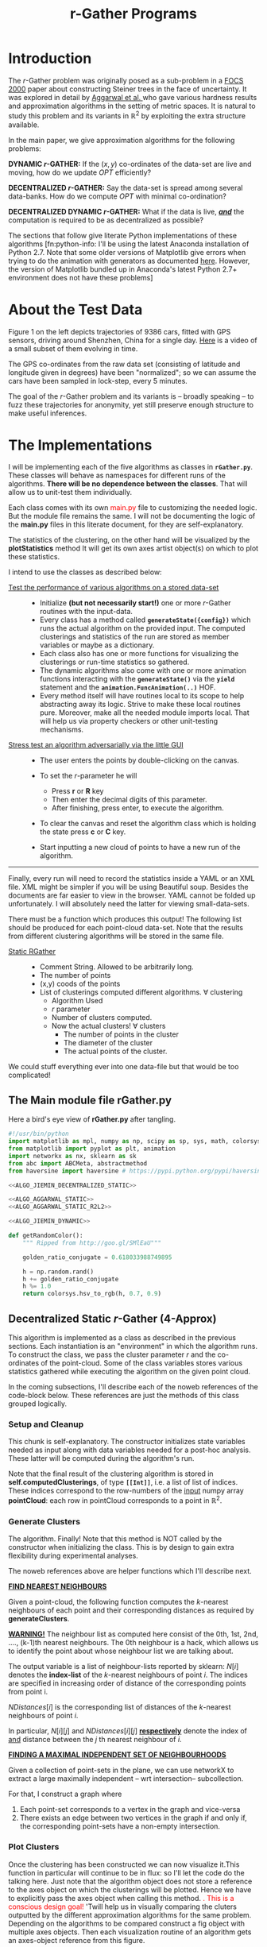 #+TITLE: r-Gather Programs
#+PROPERTY: tangle  no
#+PROPERTY: exports none 

#+HTML_HEAD: <style>pre.src {background-color: #0d0d0d; color: #e5e5e5;} </style>  
#+HTML_HEAD: <link rel="stylesheet" type="text/css" href="/home/gaurish/Dropbox/MyWiki/codes/Haskell/LiterateHaskell/org-style.css"/>   
#+INFOJS_OPT: path:/home/gaurish/Dropbox/MyWiki/codes/Haskell/LiterateHaskell/org-info.js view:info toc:nil   
* Introduction

The $r$-Gather problem was originally posed as a sub-problem in a [[http://people.csail.mit.edu/karger/Papers/maybecast.pdf][FOCS 2000]] paper about constructing Steiner trees in 
the face of uncertainty. It was explored in detail by [[http://static.googleusercontent.com/media/research.google.com/en//pubs/archive/41225.pdf][Aggarwal et al. ]]who gave various hardness results and 
approximation algorithms in the setting of metric spaces. It is natural to study this problem and its variants 
in $\mathbb{R}^2$ by exploiting the extra structure available. 

In the main paper, we give approximation algorithms for the following problems:

*DYNAMIC $r$-GATHER:* If the $(x,y)$ co-ordinates of the data-set are live and moving, how do we update $OPT$ efficiently? 
 
*DECENTRALIZED $r$-GATHER:* Say the data-set is spread among several data-banks. How do we compute $OPT$ 
with minimal co-ordination? 
  
*DECENTRALIZED DYNAMIC $r$-GATHER:*  What if the data is live, _/*and*/_ the computation 
is required to be as decentralized as possible?  

The sections that follow give literate Python implementations of these algorithms [fn:python-info: I'll be using the latest Anaconda installation of Python 2.7. Note that some older versions of Matplotlib give errors 
when trying to do the animation with generators as documented [[https://github.com/matplotlib/matplotlib/pull/2634][here]]. However, the version of Matplotlib bundled up in Anaconda's latest Python 2.7+ environment does not have these problems] 

* About the Test Data
#+attr_html: :width 550px
#+attr_html: :align left 
[[file:./shenzhen_trajectory_data.png][file:./InputOutput/shenzhen_trajectory_data.png]]
Figure 1 on the left depicts trajectories of 9386 cars, fitted with GPS sensors, driving 
around Shenzhen, China for a single day. [[file:shenzen_normalized_data_animation_for_small_subset_of_cars.mp4][Here]] is a video of a small subset of them evolving in time.  

The GPS co-ordinates from the raw data set (consisting of latitude and longitude given in degrees) 
have been "normalized"; so we can assume the cars have been sampled in lock-step, every 5 minutes.
 
The goal of the $r$-Gather problem and its variants is -- broadly speaking -- to fuzz these trajectories for anonymity, 
yet still preserve enough structure to make useful inferences. 




* The Implementations 
I will be implementing each of the five algorithms as classes in *~rGather.py~*. These classes will behave as 
namespaces for different runs of the algorithms. *There will be no dependence between the classes*. That will 
allow us to unit-test them individually.  

Each class comes with its own @@html:<font color = "red">@@ main.py @@html:</font>@@  
file to customizing the needed logic. But the module file remains the same. I will not be documenting the 
logic of the *main.py* files in this literate document, for they are self-explanatory. 

The statistics of the clustering, on the other hand will be visualized by the *plotStatistics* method 
It will get its own axes artist object(s) on which to plot these statistics. 

I intend to use the classes as described below:

- _Test the performance of various algorithms on a stored data-set_ :: 
  - Initialize *(but not necessarily start!)* one or more $r$-Gather routines with the input-data.
  - Every class has a method called *~generateState({config})~* which runs the actual
    algorithm on the provided input. The computed clusterings and statistics of the 
    run are stored as member variables or maybe as a dictionary. 
  - Each class also has one or more functions for visualizing the clusterings or 
    run-time statistics so gathered. 
  - The dynamic algorithms also come with one or more animation functions  
    interacting with the *~generateState()~* via the *~yield~* statement and the 
    *~animation.FuncAnimation(..)~* HOF.  
  - Every method itself will have routines local to its scope to help abstracting away its logic. 
    Strive to make these local routines pure. Moreover, make all the needed module imports local.  
    That will help us via property checkers or other unit-testing mechanisms. 


- _Stress test an algorithm adversarially via the little GUI_ ::
   - The user enters the points by double-clicking on the canvas. 
     
   - To set the $r$-parameter he will 
     - Press *r* or *R* key
     - Then enter the decimal digits of this parameter. 
     - After finishing, press enter, to execute the algorithm.
  
   - To clear the canvas and reset the algorithm class which is 
     holding the state press *c* or *C* key. 

   - Start inputting a new cloud of points to have a new run of the 
     algorithm. 

-----

Finally, every run will need to record the statistics inside a YAML or an XML file. 
XML might be simpler if you will be using Beautiful soup. Besides the documents 
are far easier to view in the browser. YAML cannot be folded up unfortunately.
I will absolutely need the latter for viewing small-data-sets. 

There must be a function which produces this output! The following list should 
be produced for each point-cloud data-set. Note that the results from different 
clustering algorithms will be stored in the same file.   

- _Static RGather_ ::
  - Comment String. Allowed to be arbitrarily long. 
  - The number of points 
  - (x,y) coods of the points
  - List of clusterings computed different algorithms. 
    $\forall$ clustering
       - Algorithm Used
       - $r$ parameter
       - Number of clusters computed. 
       - Now the actual clusters! 
         $\forall$ clusters
         - The number of points in the cluster
         - The diameter of the cluster
         - The actual points of the cluster. 

We could stuff everything ever into one 
data-file but that would be too complicated! 

  


** The Main module file rGather.py

Here a bird's eye view of *rGather.py* after tangling.  

#+HEADER:  :tangle code/rGather.py :exports yes
#+BEGIN_SRC python 
  #!/usr/bin/python
  import matplotlib as mpl, numpy as np, scipy as sp, sys, math, colorsys 
  from matplotlib import pyplot as plt, animation 
  import networkx as nx, sklearn as sk
  from abc import ABCMeta, abstractmethod
  from haversine import haversine # https://pypi.python.org/pypi/haversine

  <<ALGO_JIEMIN_DECENTRALIZED_STATIC>>

  <<ALGO_AGGARWAL_STATIC>>
  <<ALGO_AGGARWAL_STATIC_R2L2>> 

  <<ALGO_JIEMIN_DYNAMIC>>

  def getRandomColor():
      """ Ripped from http://goo.gl/SMlEaU"""

      golden_ratio_conjugate = 0.618033988749895

      h = np.random.rand() 
      h += golden_ratio_conjugate
      h %= 1.0
      return colorsys.hsv_to_rgb(h, 0.7, 0.9)
#+END_SRC

** Decentralized Static $r$-Gather (4-Approx)

#+BEGIN_COMMENT 
Try doing this for the dynamic setting with only a few cars and refreshing the algorithm at each 
step. It will be useful in post-verification I presume. 

The actual data has a lot of out-liers. You might want to remove them or reimplement the r epsilon-
cellular clustering 

- Steps

 Part 1. 
- [ ] Let N = { r-nearest neighbour hood of p  | p is a point in the data.   }
- [ ] Construct the map  maxNbdDist : N_i --> R

Part 2. 
- [ ] Find maximal independent set of S r-Neighbourhoods: This is the graph constructed on N with respect to intersection. This S is almost the clustering/ 
- [ ] Find points missed Pmissed = by S. For that Do P \ Union of all elements of S. So we will get a set
- [ ] For each point Q in Pmissed check if it is in a set in S. So total operations will be size of P's neighbourhood multiplied by the number of sets in 
      S. So we will have to be able to check if a member belongs to a set quickly. 

  HOFs used
  maps, 
  mins,
  list comprehensions

   Make sets proper sets and not multisets!!!!

  Operations used
      Is element of the set 
      Union
      Complement. of a set   
      Intersection of the set for graph building. We will have to test the sets for intersections pairwise. This could be inefficient, for a large number of points? 
           abstract this step into a function!!! since it will have a lot of inefficiencies looks like?       
           The problem here is that we just have the vertices i,e, we have a set V and a predicate to test if two members of V intersect.  ie have an ede between them. 
           So we don't have the edges before hand....Althought we can do it during the sequential algorithm itself. Currently I will stick to the inefficent routine.   
           The routine will accept just a set os sets N here and then pass them along to network X. Again remember, constriciton of MIS is not the problem here: 
           it is the construction of the graph before you pass it on to the MIS routine. The neighbourhood of the point must be constructed. 
           The post-optimization can be done very easily on this though.But something to keep in mind. 
           The maximal independent set should be as maximum as possible. Remember the star graph? hitting the central point is a bad idea.
           You might want to construct a greedy algorithm. And this thing maybe unavoidable. We are not interested in a race-off though as far
           as implementation is concerned.  You might want to run the maximal independent set generator a few times if it is 
           running in a probabilistic fashion to squeeze the maximum out of it. 




       The parameter r should also obviously be passed tp the algorithm's class constructor. 
        
I will call the algorithm as if I were constructing a class. While constructing the algorithm is run 
and the clustering computed and stored in the variable state. How does that help? It allows, us to 
make several runs of the same algorithm and save the inputs, outputs. Plotting can be done easily, 
we don't need to store the plots separately.
so we can do sth like this 

# Always call like this, makes your intention far more explicit than I had imagined!!
run1 = algojiemindecentralizedStatic( r=1,  points = [ (0,0), (1,0), (2,5)  ] )   
run2 = algojiemindecentralizedStatic( r=2 , points = [ (9,7), (4,3), (2,1)  ] )
.
.
.
.
So we can have multiple runs for multiple point clouds and multiple radii. 
Since we will be doing comparitive analysis here. 


Pass the ax[i][j] for grid plotting!! No need for fig, since it can be added later I guess. 
After having made several runs (two columns one for Jiemin/ one for aggarwal) we can them 
visualize them in parallel, infact, even if we want to do the dynamic thing. just fo kix. 

Thus imagine computing it like this 

1. run1.animateState(ax=ax\[4]\[2])
2. run2.animateState(ax=ax\[0]\[0])
3. run3........you get the picture....

This will be very useful for a comparitive analysis yo! Comparing between 
aggarwal and jiemin's for different runs. you might want to have key-press 
events with 'n' or 'p' which cycles through multiple states. http://matplotlib.org/api/pyplot_api.html#matplotlib.pyplot.cla
USe the cla function to do the plotting and a key-press to cycle through multiple 
kinds of states.  You can clear axes at a time or all axes on a figure at a time.  

We should pass in the list of points as a frozenset because we will not be changing it. 

 
TODO list
- [ ] Sets
- [ ] Intersecting sets
- [ ] Union Sets
- [ ] Set difference sets
- [ ]  ITerating over a set
- [ ] List Comprehension Python
- [ ] Network X --->
  - [ ] Representing a graph
  - [ ] Finding maximal independent sets of vertices in the graph. 

Yayayayay! Sets and frozen sets are builtin types! You hav many nice operations listed here: 
https://docs.python.org/2/library/stdtypes.html#set-types-set-frozenset

Dictionaries: a brief review
They dont have a left-right ordering! Most most important!!!
Curly braces are used. If a key does not exist you get a KeyError
There is no set-order okay?

They are mutable and accessible by keys. 


NetworkX is easy
You will be working with 
1. Graph construction
2. Algorithms max independent set from networkx.algorithms module
   It returns a random set which is maximal. So good chance of being near optimal.  
   The full set of algorithms are given here: https://networkx.github.io/documentation/networkx-1.9.1/reference/algorithms.html
3. The nodes of Networkx can be arbitrari;y complex, hashable objects....in this case, it will be sets. 
   Make nodes out of these sets. 


We split the run-time into the following steps. 
1. Generate the relevant containers containing the data
2. Run the algorithm on the data. The class becomes a namespace 
   for functions which interact with each other. Would you call member 
   variables as global variables for a namespace?
   
   Any way for this specific, case we will have data, state generators and functions. 
   The statistics of a specific algorithm can be stored in a dictionary like variable
   That is not too important right now. 

   For knearest neighbours we have scikit learn which is a
   machine learning toolkit available outof the box with 
   python. 


   You will have to make point coordinates for such static input 
   and dynamic input. 

   It will be part of the preprocessing after reading in the input. 
   You have many input points to choose from. Choose any time-slice.(ie row) 
   or any number of columns ie cars. 

   So the main function becomes really messy to say the least where we will be 
   massaging the data in various ways to behave properly. Are you sure then, 
   that you want to write main.py there? Why not write it separately and 
    rGather as a module? Looks far more sensible no? 

   Okay let's do that. But for that I will have to know how to deal with modules.  
    
   So have a text file open where you will keep punching in various kinds of main.py 
   and then this file, where you will hack on an algorithm one chunk at a time. 

   Makes sense don't ya think? So you send in a main.py and a rGather.py  module.


   Anyway, you might want to test your algorithm on a random cloud of points first. 

   Brief recap: so far, I have not had to step outside the Anaconda environment
   and so it should be runable on all the systems I send to.  

   Question: Where must plt.show go? We need to give options to either save to disk 
   or actually do the display hmm....?? Maybe stuff a plt.show at the end.

Give input parameters to the algorithm.
We can construct several, algorithm runs
for comparitive analysis. Maybe later you
could call the main algo within the constructor
iself. A and B are totally different!
In any case, you can add the method call separately!

This is an interesting phenomenon here!!!
What is it? You can give the actual input parameter
to the constructor and the configuration parameters of
an algorithm's run to the arguments of gencluster.
maybe the other-way round depending on which one you
feel comfortable with. That's interesting huh?
Configurations can be passed as a dictionary!!!!
This is a good design principle in general. i.e.
for things like Ant-colony algorithms we pass parameters 
in that. Any logging that you need to perform during the run , 
can be added to the object itself in the form of another 
dictionary. You might want to explicitly label the 
configuratiuon dictioanry as config in the call to 
the actual algorithm.

Make the configuration dictionary via the kwargs 
argument. Ahah it will be very useful here! 
But again not too important this is preoptimization
But it is good you noticed this!  

Next remember, plt.show() will never be called by 
the guy writing the visualization function. 
plt.show() is a blocking call. it wont go ahead 
til you close the window. You want the user to 
decide explicitly when to plot. 

In any case, have a look at this: http://stackoverflow.com/a/458295/505306
This is also useful! Does not seem to work on my platform
 
Anyhoo, rmember plt.show() runs an infinite loop as mentioned here
 http://stackoverflow.com/a/2311326/505306
 If you want to render the progress of an algorithm, you might want to consider 
writing your own XML / YAML file which contains tags. Then make Python run in a 
concurrent thread, by making it read the output files. 

You see those subfunctions here? Throw them into nowbe format and work 
on them separately documenting why you might have take the decitions that 
you did. Thus you can now take the bloody thing apart. They can contain
other kinds of images too.  
      """ Plot the r-Gather clustering 
          computed by genrateClusters
      Things to do: 
      1. Plot cluster centers. 
      2. For each cluster compute the convex 
      hull and plot that too should be 
      in transluscent and filled completely. 
      3, Plot the time taken for the computation. swh. 
      4. Indicate teh intput and the output states. 
      """

Start thinking about doing lasso selection for static r-Gather. 
During the input point phase. r=2 and r=3 case. what to do? 


#+END_COMMENT

This algorithm is implemented as a class as described in the previous sections. Each instantiation 
is an "environment" in which the algorithm runs. To construct the class, we pass 
the cluster parameter $r$ and the co-ordinates of the point-cloud. Some of the class variables stores 
various statistics gathered while executing the algorithm on the given point cloud.

In the coming subsections, I'll describe each of the noweb references of the code-block below. 
These references are just the methods of this class grouped logically.  



#+BEGIN_SRC python :noweb-ref ALGO_JIEMIN_DECENTRALIZED_STATIC :exports yes
  class AlgoJieminDecentralizedStatic:
      <<SETUP_AND_CLEANUP>>
      <<GENERATE_CLUSTERS>> 
      <<PLOT_CLUSTERS>>  
      <<PLOT_STATISTICS>>
#+END_SRC

*** Setup and Cleanup 

This chunk is  self-explanatory. The constructor initializes state variables needed as input
along with data variables needed for a post-hoc analysis. These latter will be computed during the 
algorithm's run.  

Note that the final result of the clustering algorithm is stored in *self.computedClusterings*,  
of type *~[[Int]]~*, i.e. a list of list of indices. These indices correspond to the row-numbers 
of the _input_ numpy array *pointCloud*: each row in pointCloud corresponds to a point in $\mathbb{R}^2$. 

#+BEGIN_SRC python :noweb-ref SETUP_AND_CLEANUP :exports yes

  def __init__(self, r, pointCloud):
    """  r          : Cluster parameter
         pointCloud : An n x 2 numpy array where n is the number 
                      of points in the cloud and each row contains 
                      the (x,y) coordinates of a point."""
    
    self.r                    = r     
    self.pointCloud           = pointCloud  
    self.computedClusterings  = []  
    self.algoName             = 'Decentralized Static r-Gather'



  def clearAllStates(self):
    self.r                   = None
    self.pointCloud          = [] 
    self.computedClusterings = []


  def clearComputedClusteringsAndR(self):
    self.r                   = None
    self.computedClusterings = []




#+END_SRC

*** Generate Clusters

The algorithm. Finally! Note that this method is NOT called by the constructor when initializing 
the class. This is by design to gain extra flexibility during experimental analyses. 


#+BEGIN_SRC python :noweb-ref GENERATE_CLUSTERS :exports yes 

  def generateClusters(self, config={'mis_algorithm': 'networkx_random_choose_20_iter_best'}):
    """ config : Configuration parameters which might be needed 
                 for the run. 
    Options recognized are (ALL LOWER-CASE)
    1. mis_algorithm:
         A. 'networkx_random_choose_20_iter_best', default 
         B. 'riksuggestion'
    """


    import itertools
    import numpy as np
    import pprint as pp
    import copy
    <<FIND_NEAREST_NEIGHBOURS>>
    <<FIND_MAXIMAL_INDEPENDENT_SET_NEIGHBOURHOODS>>
    <<EXTRACT_UNIQUE_ELMENTS_FROM_LIST>>
    <<DISTANCE_FUNCTION>>


    NrDistances, Nr = findNearestNeighbours( self.pointCloud, 
                                             self.r )
    S               = findMaximalIndependentOfNeighbourhoods( Nr.tolist( ), 
                                                              config[ 'mis_algorithm' ] )

    indicesOfPointsCoveredByS = set(list(itertools.chain.from_iterable(S)))
    indicesOfPointsMissedByS  = set(range(len(self.pointCloud))).difference(indicesOfPointsCoveredByS)

    assert(indicesOfPointsCoveredByS.union(indicesOfPointsMissedByS ) == set(range(len(self.pointCloud))) )

    # For each point missed by S, find which elements of its r-neighbourhood lies inside a member of S. 
    pNrS = {} # A dictionary which maintains this information.  
    for index in indicesOfPointsMissedByS:

       pNrS[index] = [] 

       #Coordinates of the point whose index is 'index'
       ptIndex     = np.array( self.pointCloud[index] )
     
       neighborIndices = Nr[index][1:] 

       for nbIndex in neighborIndices:
         for s in S:
           if nbIndex in s:
    
             ptnbIndex = np.array(self.pointCloud[nbIndex])

             dist = np.linalg.norm( ptIndex - ptnbIndex  ) # Euclidean distance between the points
             pNrS[index].append(  (s, dist)    )
             break # since members of S are disjoint there is no reason to continue to iterate over members of S to check containment of nbindex
                   # Move onto the next member of neighbourIndices. 

    # print "\nNr   = "     , Nr
    # print "\nS    = "     , S
    # print "\npointsMissed", indicesOfPointsMissedByS
    # print "\npNrS = "     ; pp.pprint(pNrS, width=20 )


    # Now for each point select the member of S that is closest using this dictionary. 
    # Edit this dictionary in place, by keeping only the closest neighbourhood. 
    pNrS_trimmed = {}
    for (key, value) in pNrS.iteritems():
        distmin = float("inf") # Positive infinity

        for (s, dist) in value:
          if dist<distmin:
              smin    = s
              distmin = dist
               

        #pNrS_trimmed[key] = (smin,distmin) # For debugging purposes. 
        pNrS_trimmed[key] = smin

    #print "\npNrS_trimmed = "; pp.pprint(pNrS_trimmed, width=1) 



    # With pNrS_trimmed we obtain the final clustering. Yay!
    # by "inverting" this key-value mapping
    augmentedSets = [s for s in S if s not in pNrS_trimmed.values()] # The sets just included are not augmented at all. 
    
    pNrS_codomain = extractUniqueElementsFromList(pNrS_trimmed.values())
   
    for s in pNrS_codomain:
      smodified = copy.copy(s) # This copying step is SUPER-CRUCIAL!!! if you just use =, you will just be binding object pointed to by s to smod. Modifying smod, will then modify s, which will trip up your future iterations! I initially implemented it like this and got tripped up 
      for key, value in pNrS_trimmed.iteritems():
        if s == value:
          smodified.append(key) # augmentation step

      augmentedSets.append(smodified)


    self.computedClusterings = augmentedSets
    
    #print "\nself.computedClusterings = "; pp.pprint(self.computedClusterings,width=1)
    print   "Numpoints = "                   , len( self.pointCloud )       ,  \
            " r = "                          , self.r                       ,  \
            " Number of Clusters Computed = ", len( self.computedClusterings ), \
            " Algorithm used: "              , self.algoName
    sys.stdout.flush()
#+END_SRC



The noweb references above are helper functions which I'll describe next. 

*_FIND NEAREST NEIGHBOURS_*

Given a point-cloud, the following function computes the $k$-nearest neighbours of each 
point and their corresponding distances as required by *generateClusters*. 


 *_WARNING!_* The neighbour list as computed here consist of the 0th, 1st, 2nd, ...., 
(k-1)th nearest neighbours. The 0th neighbour is a hack, which allows us to identify 
the point about whose neighbour list we are talking about. 
      
#+BEGIN_SRC python :noweb-ref FIND_NEAREST_NEIGHBOURS :exports yes

  def findNearestNeighbours(pointCloud, k):
    """  pointCloud : 2-d numpy array. Each row is a point
         k          : The length of the neighbour list to compute. 
    """
    from sklearn.neighbors import NearestNeighbors
    import sklearn
    import numpy as np
    import sys



    X    = np.array(pointCloud)
    nbrs = NearestNeighbors(n_neighbors=k, algorithm='ball_tree').fit( X )
    distances, indices = nbrs.kneighbors(X)

    return distances, indices
#+END_SRC 

The output variable is a list of neighbour-lists reported by sklearn: $N[i]$ denotes the *index-list* of the 
$k$-nearest neighbours of point $i$. The indices are specified in increasing order of distance of the corresponding 
points from point i. 

$NDistances[i]$ is the corresponding list of distances of the $k$-nearest neighbours of point $i$. 

In particular, $N[i][j]$ and $NDistances[i][j]$ _*respectively*_ denote the index of _and_ distance between the $j$ th nearest 
neighbour of $i$. 


_*FINDING A MAXIMAL INDEPENDENT SET OF NEIGHBOURHOODS*_

 
Given a collection of point-sets in the plane, we can use networkX to extract a large maximally independent -- wrt intersection--
subcollection. 

For that, I construct a graph where 
1. Each point-set corresponds to a vertex in the graph and vice-versa
2. There exists an edge between two vertices in the graph if and only if, 
   the corresponding point-sets have a non-empty intersection.  

#+BEGIN_SRC python :noweb-ref FIND_MAXIMAL_INDEPENDENT_SET_NEIGHBOURHOODS  :exports yes

  def findMaximalIndependentOfNeighbourhoods(  nbds , mis_algorithm  ):
    import networkx as nx
    G = nx.Graph()
    G.add_nodes_from(range(len(nbds)))

    # If two neighbourhoods intersect, draw 
    # a corresponding edge in the graph. 
    for i in range(len(nbds)):
      for j in range(i+1,len(nbds)):
        intersection_of_nbds_ij = [  val  for val in nbds[i] if val in nbds[j]    ] 
        if len(intersection_of_nbds_ij) >= 1:
          G.add_edge(i,j)

    # Having constructed the neighbourhood, we proceed to find a good MIS
    # The quality of the solution is affected by the size of the MIS
    # The larger the maximal independent set, the better it is
    if mis_algorithm == 'networkx_random_choose_20_iter_best': 
      candidateSindices = [ nx.maximal_independent_set(G) for i in range(20)  ]

      #for candidate in candidateSindices: # for debugging
      #  print candidate

      sIndices = [] # Start value for finding the maximum
      for candidate in candidateSindices: # Pick the largest independent set over 10 iterations
        if len(candidate) > len(sIndices): # Yay! Found a larger independent set!
          print "Larger set!"
          sIndices = candidate


    elif mis_algorithm == 'riksuggestion':
      
      # Give cluster centers a special attribute marking it as a center. 
      distanceFromRthNearestNeighbourDict = {}
   
      for nbd, i in zip( nbds, range( len(nbds) )): # Note that each neighbourhood's 0th element is the center, and that the nbd indices are sorted by distance from this zeroth element. So -1 makes sense
          nbdCenterCoords                      = self.pointCloud[ nbd[0] ] 
          nbdFarthestNeighbourCoords           = self.pointCloud[ nbd[-1] ]
          distanceFromRthNearestNeighbourDict[i] = np.linalg.norm( [ nbdCenterCoords[0] - nbdFarthestNeighbourCoords[0] ,
                                                                     nbdCenterCoords[1] - nbdFarthestNeighbourCoords[1] ]  )# Abstract this away with the distance function later. 

      nx.set_node_attributes( G, 'distanceFromRthNearestNeighbour', distanceFromRthNearestNeighbourDict )

      import collections
      # Generate the order to remove the vertices
      orderOfVerticesToDelete = collections.deque(sorted(  range(len(nbds)) , key = lambda x: G.node[x][ 'distanceFromRthNearestNeighbour' ]    ))
      
      #print orderOfVerticesToDelete
      #for i in orderOfVerticesToDelete:
      #  print G.node[i]['distanceFromRthNearestNeighbour']
      sIndices = [ ]


      for i in orderOfVerticesToDelete:

        try:
           node = orderOfVerticesToDelete[i]

           nlist = G.neighbors( node )

           for n in nlist:
             try:
               G.remove_edge( node, n ) # Remove all edges emanating
             except nx.NetworkXError:
               continue

           G.remove_node( node ) # Remove the node itself

            
           for n in nlist:
             try:
               G.remove_node( n ) # Remove all the neighbours.
             except nx.NetworkXError:
               continue

           sIndices.append( node ) 

        except nx.NetworkXError:
            continue


      # while( len( orderOfVerticesToDelete ) >= 1 ): # This list changes during the iteration. 

      #     try:
      #       node  = orderOfVerticesToDelete[0]

      #     except nx.NetworkXError:
      #         print "Removing carcass"
      #         orderOfVerticesToDelete.popleft()

      #     else:
      #       sIndices.append( node ) # The very fact no exception was thrown means that you can freely add it to the independent set
      #       nlist = G.neighbors( node )

      #       # Delete all the edges emanating from  elements of nlist. 
      #       # The fact that this did not throw an exception means 'node' still exists in the graph G
      #       for n in nlist:
      #          G.remove_edge( node, n ) # Remove all edges emanating

      #       G.remove_node( node ) # Remove the node itself

      #       for n in nlist:
      #         G.remove_node( n ) # Remove all the neighbours.
              
      #       orderOfVerticesToDelete.popleft()

    else:
      import sys
      print "Maximum independent Set Algorithm option not recognized!"
      sys.exit()


    # If two neighbourhoods intersect, draw 
    # a corresponding edge in the graph. 
    # print sIndices
    for i in sIndices:
       for j in sIndices:
         if j > i:
           intersection_of_nbds_ij = [val for val in nbds[i] if val in nbds[j] ]
           if len(intersection_of_nbds_ij) >= 1:
                 print "Neighbourhoods intersect!"
                 sys.exit()

    # print "Exiting!"
    # import sys
    # sys.exit()

    return [ nbds[s] for s in sIndices ]

#+END_SRC


#+BEGIN_SRC python :noweb-ref  EXTRACT_UNIQUE_ELMENTS_FROM_LIST :exports yes
  def extractUniqueElementsFromList( L ):
      
      uniqueElements = []
      for elt in L:
          if elt not in uniqueElements: # Just discovered a brand new element!!
              uniqueElements.append(elt)

      return uniqueElements
#+END_SRC



*** Plot Clusters 

Once the clustering has been constructed we can now visualize it.This function in particular will continue to be in flux: 
so I'll let the code do the talking here. Just note that the algorithm object does not store a reference to the axes object 
on which the clusterings will be plotted. Hence we have to explicitly pass the axes object when calling this method. 
@@html:<font color = "red">@@.   This is a conscious design goal! @@html:</font>@@ 'Twill help us in visually comparing the 
cluters outputted by the different approximation algorithms for the same problem. Depending on the algorithms to be compared 
construct a fig object with multiple axes objects. Then each visualization routine of an algorithm gets an axes-object 
reference from this figure. 


#+BEGIN_SRC python :noweb-ref PLOT_CLUSTERS :exports yes


  def plotClusters(self,  ax    , 
                 pointSize=200, 
                 marker='o'   , 
                 pointCloudInfo='',
                 annotatePoints=True):
      

        from scipy import spatial
        import numpy as np, matplotlib as mpl
        import matplotlib.pyplot as plt
   
        # Plot point-cloud 
        xs = [x for (x,y) in self.pointCloud]
        ys = [y for (x,y) in self.pointCloud]
        ax.plot(xs,ys,'bo', markersize=3) 
        ax.set_aspect(1.0)    

        if annotatePoints==True:
              # Annotate each point with a corresponding number. 
              numPoints = len(xs)
              labels = ['{0}'.format(i) for i in range(numPoints)]
              
              for label, x, y in zip(labels, xs, ys):
                    ax.annotate(  label                       , 
                                  xy         = (x, y)         , 
                                  xytext     = (-3, 0)      ,
                                  textcoords = 'offset points', 
                                  ha         = 'right'        , 
                                  va         = 'bottom')
                    

        # Overlay with cluster-groups.
        for s in self.computedClusterings:
        
          clusterColor = getRandomColor()
          xc = [ xs[i]  for i in s   ]
          yc = [ ys[i]  for i in s   ]

          # Mark all members of a cluster with a nice fat dot around it. 
          #ax.scatter(xc, yc, c=clusterColor, 
          #           marker=marker, 
          #           s=pointSize) 

          #ax.plot(xc,yc, alpha=0.5, markersize=1 , markerfacecolor=clusterColor , linewidth=0)
          #ax.set_aspect(1.0)

          # For some stupid reason sp.spatial.ConvexHull requires at least three points for computing the convex hull. 
          
          if len(xc) >= 3 : 
                hull = spatial.ConvexHull(  np.array(zip(xc,yc)) , qhull_options="QJn" ) # Last option because of this http://stackoverflow.com/q/30132124/505306
                hullPoints = np.array( zip( [ xc[i] for i in hull.vertices ],  
                                            [ yc[i] for i in hull.vertices ] ) )
                ax.add_patch( mpl.patches.Polygon(hullPoints, alpha=0.5, 
                                                  facecolor=clusterColor) )
         

          elif len(xc) == 2:
                 ax.plot( xc,yc, color=clusterColor )
              

          ax.set_aspect(1.0)
          ax.set_title( self.algoName + '\n r=' + str(self.r), fontdict={'fontsize':15})
          ax.set_xlabel('Latitude', fontdict={'fontsize':10})
          ax.set_ylabel('Longitude',fontdict={'fontsize':10})

          #ax.get_xaxis().set_ticks( [] ,  fontdict={'fontsize':10})
          #ax.get_yaxis().set_ticks( [],  fontdict={'fontsize':10} ) 

          ax.grid(b=True)


#+END_SRC





*** Plot Statistics 

Axes artist objects are Hashable! We use this to get a lot of flexibility 
during plotting! I verified this using this answer http://stackoverflow.com/a/3460747/505306 

The nice thing about these statistics, are that they along with cluster sizes, can be rendered 
online as we keep filling in more and more points by appropriate bindings to button press events. 

#+BEGIN_SRC python :noweb-ref PLOT_STATISTICS :exports yes


  def plotStatistics(self, axStatsDict ):
     """ axStatsDict, specifies the mapping of axes objects to the statistic
         being plotted.""" 

     def plotConvexHullDiameters(ax):
        pass
    
     def plotMinBoundingCircleDiameters(ax):
        pass

     def plotClusterPopulationSizes(ax):
        barHeights = map(len, self.computedClusterings )
        numBars    = len(barHeights)

        ax.bar( range(numBars) ,barHeights, width=1.0, align='center')
        ax.set_title('Number of points per Cluster', fontdict={'fontsize':30})

        ax.set_aspect(1.0)
        ax.grid(b=True)

     for ax, statistic in axStatsDict.iteritems():
         
          if statistic == 'convexHullDiameters': 
             plotConvexHullDiameters(ax) 
          
          elif statistic == 'minBoundingCircleDiameters':
             plotMinBoundingCircleDiameters(ax)

          elif statistic == 'clusterPopulationSizes':
             plotClusterPopulationSizes(ax)

          else:
             pass


#+END_SRC





** Aggarwal's Static $r$-Gather (2-Approx)
Since the algorithm can work for any metric space, I'll implement it as an abstract 
base class called *~AlgoAggarwalStatic~*. For a specific metric-space, it will run as a 
method in a subclass of this ABC. This sub-class will implement the distance 
function and other visualization routines and possibly faster neighbour search routines
than the default one provided in the base class viz. that of the brute force quadratic
search. You might even want to consider making this neighbour search an abstract method 
when dealing with trajectory data. 

The following code block are birds-eye views of *~AlgoAggarwalStatic~* and *~AlgoAggarwalR2L2~*. 
#+BEGIN_SRC python :noweb-ref ALGO_AGGARWAL_STATIC :exports yes
  class AlgoAggarwalStatic:
    __metaclass__ = ABCMeta

    def __init__(self,r,pointCloud):
      """ Even though this is an abstract class, a subclass is 
          allowed to call the constructor via super. 
          However, a user cannot instantiate a class with this 
          method from his code."""
      pass 

   
    @abstractmethod
    def dist(p,q):
      """ A distance function of a metric space.
          distance between points p and q. Implemented 
          by the subclass. """
      pass

    @abstractmethod
    def rangeSearch( pointCloud, radius):
      """ Given a set of points in the metric space, and a radius value
          find all the neighbours for a point in 'pointCloud' in a ball of radius, 
          'radius', for all points in 'points'. Depending on the metric space 
          an efficient neighbour search routine will use different tricks """ 
      pass 

    <<GENERATE_CLUSTERS_AGGARWAL>>

#+END_SRC

To generate neighbor relations for the dynamic-case, since I don't have a good neighbor search routine for arbitrary metric spaces. 
I do this via the ~getNeighbors/.py~ code in the DynamicInput folder


The following concrete class inheriting from *~AlgoAggarwalStatic~* is implemented for the trajectory case
#+BEGIN_SRC python :noweb-ref ALGO_JIEMIN_DYNAMIC :exports yes
  class AlgoJieminDynamic( AlgoAggarwalStatic ):
       
      def __init__(self, r,  pointCloud,  memoizeNbrSearch = False, distances_and_indices_file=''):
         """ Initialize the AlgoJieminDynamic
 
             memoizeNbrSearch = this computes the table in the constructor itself. no need for a file. The file option below, is only useful for large runs.
             distances_and_indices_file = must be a string identifer for the file-name on disk. 
                                          containing the pairwise-distances and corresponding index numbers
                                          between points. I had to appeal to this hack, since sklearn's algorithm to search in arbitrary metric spaces does not work for my case. 
                                          Also the brute-force computation, which I initially implemented took far too long. 
                                          Since  don't know how to do the neighbor computation for arbitrary metric spaces, I just precompute 
                                          everything into a table, stored in a YAML file.
         """

         from termcolor import colored
         import yaml

         # len(trajectories) = number of cars
         # len(trajectories[i]) = number of GPS samples taken for the ith car. For shenzhen data set this is
         # constant for all cars.

         self.r                    = r     
         self.pointCloud           = pointCloud # Should be of type  [ [(Double,Double)] ] 
         self.computedClusterings  = []  
         self.algoName             = 'r-Gather for trajectory clustering'
         self.superSlowBruteForce  = False

         if memoizeNbrSearch :
               numpts     = len(self.pointCloud)
               (self.nbrTable_dist, self.nbrTable_idx) = ([], [])

               for i in range(numpts):

	               print colored ('Calculating distance from '+str(i), 'white', 'on_magenta',['underline','bold']) 
                       traj_i = pointCloud[i]
                       distances_and_indices = []

                       for j in range(numpts):
                
                            traj_j = pointCloud[j]
                            dij = self.dist( traj_i, traj_j)
                            distances_and_indices.append((dij,j))
	                    print '......to j= '  , j, '  dij= ', dij
		     
                       # Now sort the distances of all points from point i. 
                       distances_and_indices.sort(key=lambda tup: tup[0]) # http://tinyurl.com/mf8yz5b
                       self.nbrTable_dist.append( [ d   for (d,idx) in distances_and_indices ]  )
                       self.nbrTable_idx.append ( [ idx for (d,idx) in distances_and_indices ]  )

         elif distances_and_indices_file != '': # Non empty file name passed

               print colored("Started reading neighbor file", 'white','on_magenta',['bold','underline'])              
               stream       = open(distances_and_indices_file,'r')
               filecontents = yaml.load(stream) # This will be a dictionary
               print colored("Finished reading neighbor file", 'white','on_green',['bold','underline'])              

               self.nbrTable_dist = filecontents['Distances']
               self.nbrTable_idx  = filecontents['Indices']

         else:
               self.superSlowBruteForce = True


      def clearAllStates(self):
            self.r                   = None
            self.pointCloud          = [] 
            self.computedClusterings = []
            
      def clearComputedClusteringsAndR(self):
               self.r                   = None
               self.computedClusterings = []

      def dist(self, p,q):
         """ distance between two trajectories p and q. The trajectories form a metric space under this distance 
         If you visualize the given table as a microsoft excel sheet, where each column represents the trajectory 
         of a car, then the distance between two trajectories is the max of L infinity norm of the difference of two 
         columns. 

         p,q :: [ [Double,Double] ]. The length of p or q, indicates the number of GPS samples taken
         
         """
         #print "Inside distance function"
         #print "p is ", p.shape, ' ' , p
         #print "q is ", q.shape, ' ' , q

         dpq = 0
         for t in range(len(p)):
              # M is the euclidean distance between two points at time t.  
              M = np.sqrt( abs( (p[t][0]-q[t][0])**2 + (p[t][1]-q[t][1])**2 ) ) 
              if M > dpq:
                  dpq = M
         
         #print p, q, dpq, ' ' , np.sqrt( (p[0][0]-q[0][0])**2 + (p[0][1]-q[0][1])**2)
         #from termcolor import colored 
         #print colored( str(dpq) , 'white', 'on_red', ['bold'] ) # This to make sure that dpq being returned is a sane number.
         return dpq


      def findNearestNeighbours(self, pointCloud, k):
         """Return the k-nearest nearest neighbours"""
         import numpy as np, itertools as it
         from termcolor import colored 
         numpts = len(pointCloud)

         # Calling sklearn works only on R2L2 case for some reason. So for the moment, the only option is to use brute-force techniques.
         if self.superSlowBruteForce : 
                    print colored('Calling Super-slow brute Force kNN' , 'white', 'on_magenta', ['bold'])
                    
                    distances, indices = ([], [])
                    for i in range(numpts):
                             traj_i = pointCloud[i]
                             distances_and_indices = []

                             for j in range(numpts):
                        
                                    traj_j = pointCloud[j]
                                    dij = self.dist( traj_i, traj_j)
                                    distances_and_indices.append((dij,j))
                  
                             # Now sort the distances of all points from point i. 
                             distances_and_indices.sort(key=lambda tup: tup[0]) # http://tinyurl.com/mf8yz5b
                             distances.append( [ d   for ( d,  _ ) in distances_and_indices[0:k] ]  )
                             indices.append  ( [ idx for ( _, idx) in distances_and_indices[0:k] ]  )
         
                    #print "Distance matrix is ", np.array(distances) 
                    #print "Index matrix is  "  , np.array(indices) 
                    print colored('Finished Super-slow brute Force' , 'white', 'on_green', ['bold', 'underline'])
                    return distances, indices

         else: # This means the table has already been computed or read in from a file in the constructor itself
                    print colored('Calling  Memoized brute Force kNN' , 'white', 'on_magenta', ['bold'])
                    
                    #zipDistIdx = zip (self.nbrTable_dist, self.nbrTable_idx)
                    #print zipDistIdx[0][0:k]

                    distances = [ [d   for d   in self.nbrTable_dist[i][0:k]] for i in range(numpts)]        
                    indices   = [ [idx for idx in self.nbrTable_idx[i][0:k] ] for i in range(numpts)]        

                    #print "Distance matrix is ", np.array(distances) 
                    #print "Index matrix is  "  , np.array(indices) 
                    print colored('Finished Memoized brute Force kNN' , 'white', 'on_green', ['bold', 'underline'])
                    return distances, indices





      def rangeSearch(self, pointCloud, radius):
            """ A range search routine.
            Given a point-cloud, return the neighbours within a distance of 'radius'
            for every element of the pointcloud. return the neighbour indices , sorted 
            according to distance. """
            import numpy as np
            from termcolor import colored 
            import itertools as it
            import sys, time

            print colored("Inside trajectory rangeSearch",'white', 'on_magenta',['bold'])


            numpts              = len(pointCloud)


            if self.superSlowBruteForce:
                  
                  distances, indices = ([], [])
                  for i in range(numpts):
                       traj_i = pointCloud[i]
                       distances_and_indices = []

                       for j in range(numpts):
                        
                            traj_j = pointCloud[j]
                            dij = self.dist( traj_i, traj_j)
                            if dij < radius: # We are doing range search 
                                  distances_and_indices.append((dij,j))
                 
                       # Now sort the distances of all points from point i. 
                       distances_and_indices.sort(key=lambda tup: tup[0]) # http://tinyurl.com/mf8yz5b

                       distances.append([d   for (d, _ ) in distances_and_indices])
                       indices.append  ([idx for (_,idx) in distances_and_indices])
         
                  #print "Radius specified was ", colored(str(radius), 'white', 'on_green', ['bold'])
                  #print "Distance matrix is \n", np.array(distances) 
                  #print "Index matrix is  \n"  , np.array(indices) 
                  print colored('Finished rangeSearch Neighbors', 'magenta', 'on_grey', ['bold', 'underline'])
                  return distances, indices

            else: # This means the table has already been computed or read in from a file in the constructor itself
                  print colored('Calling  Memoized brute Force rangeSearch' , 'yellow', 'on_magenta', ['bold'])
                    
                  start = time.time()
                  distances, indices = ([], [])
                         
                  for i in range(numpts):
                         d_npbr   = np.array(self.nbrTable_dist[i])
                         idx_npbr = np.array(self.nbrTable_idx[i], dtype=int)
                         distances_and_indices = zip ( d_npbr, idx_npbr  )

                         #################################### Bench
                         tmpd   = []
                         tmpidx = []
                         for (d, idx) in distances_and_indices:
                                if d<radius:
                                      tmpd.append(d)
                                      tmpidx.append(idx)

                         distances.append(tmpd)
                         indices.append(tmpidx)                

                         ######################################### Gold : But this compares distance twice 
                         #distances.append([d   for (d ,  _ ) in distances_and_indices if d<radius ])  
                         #indices.append  ([idx for (d , idx) in distances_and_indices if d<radius ])

                  end = time.time()       
                  print "Time taken for Range Search is ", end-start
                  #print "Distance matrix is ", np.array(distances) 
                  #print "Index matrix is  "  , np.array(indices) 
                  print colored('Finished Memoized brute Force rangeSearch' , 'yellow', 'on_blue', ['bold', 'underline'])
                  return distances, indices
     
      def plotClusters(self,  ax            , 
                       trajThickness  = 10 , 
                       marker         = 'o' , 
                       pointCloudInfo = ''  ,
                       annotatePoints = False):
          """ Plot the trajectory clusters computed by the algorithm."""

          from scipy import spatial
          import numpy as np, matplotlib as mpl
          import matplotlib.pyplot as plt
          import colorsys
          import itertools as it

          trajectories = self.pointCloud
          numCars      = len(trajectories)
          numClusters  = len(self.computedClusterings)

          # Generate equidistant colors
          colors       = [(x*1.0/numClusters, 0.5, 0.5) for x in range(numClusters)]
          colors       = map(lambda x: colorsys.hsv_to_rgb(*x), colors)

          # An iterator tht creates an infinite list.Ala Haskell's cycle() function.
          marker_pool  =it.cycle (["o", "v", "s", "D", "h", "x"])
           

          for clusIdx, cluster in enumerate(self.computedClusterings):
               clusterColor = colors[clusIdx]  # np.random.rand(3,1)

               for carIdx in cluster:
	              xdata = [point[0] for point in trajectories[carIdx]]
	              ydata = [point[1] for point in trajectories[carIdx]]

                      # Every line in a cluster gets a unique color	
	              line, = ax.plot(xdata, ydata, 'o-')
                      line.set_color(clusterColor)
                      line.set_markeredgecolor('k')

                      # Cluster center i.e. cluster[0] is made bolder and thicker. Think of it as a highway
                      isClusterCenter = (carIdx == cluster[0])
                      line.set_linewidth(trajThickness + 3*isClusterCenter)
                      line.set_alpha(0.5 + 0.5*isClusterCenter)
   
                      # Only highways are marked with markers 
                      if isClusterCenter:
                           line.set_marker( next(marker_pool) )
                           line.set_markersize(14)
                           line.set_markeredgewidth(2)
                           line.set_markeredgecolor('k')
                           #line.set_markevery(3)
                      


          ax.set_title( self.algoName + '\n r=' + str(self.r), fontdict={'fontsize':20})
          ax.set_xlabel('Latitude', fontdict={'fontsize':15})
          ax.set_ylabel('Longitude',fontdict={'fontsize':15})
          #ax.grid(b=True)


      def animateClusters(self, ax, fig, lats, longs,
                       interval_between_frame=200,
                       lineTransparency   = 0.55,
                       markerTransparency = 1.0,
                       saveAnimation=False):
         """Instead of viewing the trajectories like a bowl of spaghetti, watch them 
         evolve in time. Each cluster gets assigned a unique color just like in plotClusters
         interval_between_frames is in milliseconds.
         """ 
	 print lats, longs
         numCars      = len(self.pointCloud)
         numClusters  = len(self.computedClusterings)
         numSamples   = len(self.pointCloud[0])
         
         # Generate equidistant colors
         colors       = [(x*1.0/numClusters, 0.5, 0.5) for x in range(numClusters)]
         colors       = map(lambda x: colorsys.hsv_to_rgb(*x), colors)
         
         
         # For each car create a trajectory object. 
         trajectories = []
         for clusIdx, cluster in enumerate(self.computedClusterings):
             print "Setting line"
             linecolor = colors[clusIdx]
             linecolor = ( linecolor[0], linecolor[1], linecolor[2] , lineTransparency) # Augment with a transparency
             markercolor = (linecolor[0], linecolor[1], linecolor[2], markerTransparency)
         
             for traj in cluster:
                 print "---< Line Set"
                 line, = ax.plot([],[], lw=3, markerfacecolor=markercolor, markersize=5)
                 line.set_marker('o')
                 line.set_c(linecolor)
         
                 trajectories.append(line)
         
         #ax.set_title('r= ' + str(self.r) + + ' Clusters= ', str(numClusters), fontdict={'fontsize':40})
         ax.set_xlabel('Latitude', fontdict={'fontsize':20})
         ax.set_ylabel('Longitude', fontdict={'fontsize':20})
         
         # A special dumb initial function.
         # Absolutely essential if you do blitting
         # otherwise it will call the generator as an
         # initial function, leading to trouble
         def init():
             #global ax
             print "Initializing "
             return ax.lines
         
         # Update the state of rGather
         def rGather():
             """ Run the online r-gather algorithm as the cars
             move around. TODO: Make this function itself call
             another generator which is revealing the data piece
             by piece. Generators all the way down! Chaining of
             several functions and lazy evaluation!!
             """
             for i in range(numSamples):
                 for car in range(numCars):
                     xdata = lats [0:i+1,car]
                     ydata = longs[0:i+1,car]
                     trajectories[car].set_data( xdata, ydata )
         
                 yield trajectories, i
         
         
         # Separating the animateData and the rGather generator function allows
         def animateData(state, fig, ax):
             """ Render the trajectories rendered by the rGather algorithms
             and add fancy effects.
             """
             trajectories = state[0] # All trajectories
             currentTime  = state[1] # The time at which to animate
         
             if currentTime > 1:
                 for car in range(len(trajectories)):
                     trajectories[car].set_markevery(  (currentTime,currentTime)  )
         
             return trajectories
         
         # Call the animator.  blit=True means only re-draw the parts that have changed.
         # Ensures better speed
         
         anim = animation.FuncAnimation(fig, animateData, rGather(),
                                        init_func=init, interval=200, blit=False, fargs=(fig,ax))
         # The draw commands are very important for the animation to be rednered.
	 fig.canvas.draw()
         plt.show()
         #anim.save('shenzen_show.mp4', fps=5, extra_args=['-vcodec', 'libx264'])
#+END_SRC


The following concrete class inheriting from *~AlgoAggarwalStatic~* is implemented for the $L^2$ metric
in $\mathbb{R}^2$.

#+BEGIN_SRC python :noweb-ref ALGO_AGGARWAL_STATIC_R2L2 :exports yes

  class AlgoAggarwalStaticR2L2( AlgoAggarwalStatic ):
      
     def __init__(self, r, pointCloud):

        self.r                    = r     
        self.pointCloud           = pointCloud 
        self.computedClusterings  = []  
        self.algoName             = 'Metric Space Static r-Gather applied to R2L2'

        #super(  AlgoAggarwalStaticR2L2, self ).__init__( self.r, self.pointCloud  )
   
     def clearAllStates(self):
           self.r                   = None
           self.pointCloud          = [] 
           self.computedClusterings = []
           
     def clearComputedClusteringsAndR(self):
              self.r                   = None
              self.computedClusterings = []

     def dist(self, p,q):
        """ Euclidean distance between points p and q in R^2 """
        return np.linalg.norm( [ p[0]-q[0] , 
                                 p[1]-q[1] ]  )


     def findNearestNeighbours(self,pointCloud, k):
        """  pointCloud : 2-d numpy array. Each row is a point
        k          : The length of the neighbour list to compute. 
        """
        from sklearn.neighbors import NearestNeighbors
        import numpy as np
        import sys
        
        X    = np.array(pointCloud)
        nbrs = NearestNeighbors(n_neighbors=k, algorithm='ball_tree').fit(X)
        distances, indices = nbrs.kneighbors(X)

        return distances, indices


     def rangeSearch(self, pointCloud, radius):
        """ A wrapper for a good neighbour search routine provided by Scipy.
            Given a point-cloud, return the neighbours within a distance of 'radius'
            for every element of the pointcloud. return the neighbour indices , sorted 
            according to distance. """
        import numpy as np
        import sys
        from scipy import spatial
        
        X        = np.array( pointCloud )
        mykdtree = spatial.KDTree( X )
        nbrlists = list( mykdtree.query_ball_point( X, radius) )
       

        distances = []
        for index  in  range(len(nbrlists)):

           def fn_index( i ): # Distance function local to this iteration of the loop
              return np.linalg.norm(  [  X[i][0] - X[index][0]   , 
                                         X[i][1] - X[index][1]    ]    )

           # Replace the unsorted array with the sorted one. 
           nbrlists[index]  = sorted( nbrlists[index], key = fn_index  ) 

           # Get corresponding distances, which will now naturally be in sorted order. 
           distances.append( map( fn_index, nbrlists[ index ] ) ) 
   

        indices = nbrlists # Just a hack, too lazy to change nbrlists to the name indices above. 

        return distances, indices 


     <<PLOT_CLUSTERS>>
     <<PLOT_STATISTICS>>
#+END_SRC

 *IMPORTANT NOTE!*
 The same exact methods for plotting the clusters and various other statistics from AlgoJieminDecentralizedDynamic
 will apply here, so I'll just use a noweb-ref to insert them verbatim. In fact, they SHOULD be exactly the same 
 for comparing AlgoJiemin and AlgoAggarwal. The noweb-references ensure we don't need to manually make the 
 same changes in both classes. 

 
*** Generate Clusters
~<<GENERATE_CLUSTERS_AGGARWAL>>~ expands to the *~generateClusters~* method which implements the actual algorithm.  

#+BEGIN_SRC python :noweb-ref GENERATE_CLUSTERS_AGGARWAL :exports yes 
  def generateClusters(self):
    from   colorama import Fore, Style 
    import pprint as pp 
    import networkx as nx, numpy as np, random, time 
    import scipy as sp
    import matplotlib.pyplot as plt
    import sys
    points    = self.pointCloud # a conveninent alias 
    numPoints = len( self.pointCloud )

    <<FIRST_CONDITION_PREDICATE>>
    <<MAKE_CLUSTER_CENTERS>> # There are two such assumptions. 
    <<MAKE_FLOW_NETWORK>>
    <<MAKE_AGGARWAL_CLUSTERS>>

    print "Started filtering!"

    #print "The points are ", points   
    #print "Number of points are", numPoints

    #import sys
    #sys.exit()

    dijHalfs = [0.5 * self.dist( points[ i ], points[ j ] ) 
                      for i in range( numPoints ) 
                      for j in range( i+1, numPoints ) ]
    # Find all dijs satisfying condition 1 on page 4

    print "dijhalfs computed", len(dijHalfs)
    dijHalfsFiltered =  filter( firstConditionPredicate, dijHalfs )  #smallest to highest
    print "dijHalfsFiltered done!"

    # 'FOR' Loop to find the minimum 'R' from these filtered dijs satisfying 
    #  condition 2 on page 4 of the paper. 
    bestR, bestRflowNetwork, bestRflowDict = float( 'inf' ), nx.DiGraph(), {} 
    bestRCenters = []

    from termcolor import colored

    for R in sorted(dijHalfsFiltered) : # The first R that goes through the else block is the required R
     
      print colored(str(R) + 'is being tested', 'red', 'on_white', ['underline', 'bold'])
      clusterCenters = makeClusterCenters( R )
      flowNetwork    = makeFlowNetwork( R, clusterCenters )

      try: # Check if a feasible flow exists in the constructed network.  
            flowDict = nx.min_cost_flow( flowNetwork )

      except nx.NetworkXUnfeasible:# If not, try the next R
            print Fore.RED, "Unfeasible R detected: R= ", R, Style.RESET_ALL
            continue 
      else: # Found a feasible R.  
          print "Found an feasible R! R= ", R
          print Fore.RED, " In fact, it is the best thus far ", Style.RESET_ALL 
          bestR            = R
          bestRflowNetwork = flowNetwork
          bestRflowDict    = flowDict
          bestRCenters     = clusterCenters
          break 

    #Use the best network to construct the needed clusters. 
    self.computedClusterings = makeClusters( bestRflowDict, bestRCenters, bestRflowNetwork, bestR)

    # Sanity check on the computed clusters. They should all be of size r and should cover the full point set
    assert( all( [ len(cluster) >= self.r for cluster in self.computedClusterings ] ) )
    assert( len( { i for cluster in self.computedClusterings for i in cluster } ) == numPoints   )
    print Fore.YELLOW, "Yay All points Covered!!", Style.RESET_ALL
  
    print "BestRCenters are ", bestRCenters 

    # Print the clusters along with their sizes
    print colored(str(len(self.computedClusterings)) + ' have been computed on ' + \
                  str(len(self.pointCloud)) + ' elements' , 'magenta',  attrs=['bold', 'underline'] )
    for i, cluster in enumerate(self.computedClusterings):
        print "Cluster(", i+1, ") Size:", len(cluster), "  ", np.array( cluster ) 
 
    return  bestRCenters
#+END_SRC


The following is a possibly buggy routine I was using, to get the results for the paper. It is also slower
because the dijhalfsfiltered should have been sorted from the get-go. Saves a lot of computations. I was also 
using R instead of bestR in the call to ~makeclusters~. It is possible I may have done this deliberately, but 
I have made the change in the above block for the sake of comparison purposes.

#+BEGIN_SRC python :noweb-ref GENERATE_CLUSTERS_AGGARWAL_BKP :exports yes 
  def generateClusters(self):
    from   colorama import Fore, Style 
    import pprint as pp 
    import networkx as nx, numpy as np, random, time 
    import scipy as sp
    import matplotlib.pyplot as plt
    import sys
    points    = self.pointCloud # a conveninent alias 
    numPoints = len( self.pointCloud )

    <<FIRST_CONDITION_PREDICATE>>
    <<MAKE_CLUSTER_CENTERS>> # There are two such assumptions. 
    <<MAKE_FLOW_NETWORK>>
    <<MAKE_AGGARWAL_CLUSTERS>>

    print "Started filtering!"

    #print "The points are ", points   
    #print "Number of points are", numPoints

    #import sys
    #sys.exit()

    dijHalfs = [0.5 * self.dist( points[ i ], points[ j ] ) 
                      for i in range( numPoints ) 
                      for j in range( i+1, numPoints ) ]
    # Find all dijs satisfying condition 1 on page 4

    print "dijhalfs computed", len(dijHalfs)
    dijHalfsFiltered =  filter( firstConditionPredicate, dijHalfs )  #smallest to highest
    print "dijHalfsFiltered done!"

    # 'FOR' Loop to find the minimum 'R' from these filtered dijs satisfying 
    #  condition 2 on page 4 of the paper. 
    bestR, bestRflowNetwork, bestRflowDict = float( 'inf' ), nx.DiGraph(), {} 
    bestRCenters = []

    from termcolor import colored

    for R in dijHalfsFiltered : # The first R that goes through the else block is the required R
     
      print colored(str(R) + 'is being tested', 'red', 'on_white', ['underline', 'bold'])
      clusterCenters = makeClusterCenters( R )
      flowNetwork    = makeFlowNetwork( R, clusterCenters )

      try: # Check if a feasible flow exists in the constructed network.  
            flowDict = nx.min_cost_flow( flowNetwork )

      except nx.NetworkXUnfeasible:# If not, try the next R
            print Fore.RED, "Unfeasible R detected: R= ", R, Style.RESET_ALL
            continue 
      else: # Found a feasible R.  
          print "Found a feasible R! R= ", R
          if R < bestR: # Yippee a smaller and feasible R! Update bestR. 
              print Fore.RED, " In fact, it is the best thus far ", Style.RESET_ALL 
              bestR            = R
              bestRflowNetwork = flowNetwork
              bestRflowDict    = flowDict
              bestRCenters     = clusterCenters


    #Use the best network to construct the needed clusters. 
    self.computedClusterings = makeClusters( bestRflowDict, bestRCenters, bestRflowNetwork, R)

    # Sanity check on the computed clusters. They should all be of size r and should cover the full point set
    assert( all( [ len(cluster) >= self.r for cluster in self.computedClusterings ] ) )
    assert( len( { i for cluster in self.computedClusterings for i in cluster } ) == numPoints   )
    print Fore.YELLOW, "Yay All points Covered!!", Style.RESET_ALL
   
    print "BestRCenters are ", bestRCenters 
    return  bestRCenters
#+END_SRC


#+BEGIN_SRC python :noweb-ref FIRST_CONDITION_PREDICATE :exports none 
  def firstConditionPredicate( R ):
      import time

      # # Team Scipy
      # start = time.time()
      # #print R
      # distances, everyonesBall2R_Neighbors = self.rangeSearch( self.pointCloud, 2*R )
      # end = time.time()
      # print(end - start), "seconds"
      #assert( len( everyonesBall2R_Neighbors ) == len( self.pointCloud ) )
      # Check if everyone has sufficiently many neighbours.
      #return  all(   [True if len(nbrList) >= self.r else False 
      #                     for nbrList in everyonesBall2R_Neighbors]   )

      start = time.time()
      distances, r_nearest_indices = self.findNearestNeighbours( self.pointCloud, self.r  ) # This is the bottleneck inside your code.      
      endknn = time.time()
      print 'Just the knn inside firstConditionPredicatetook ', (endknn-start), "seconds"

      #------------------ Gold
      #flags = []
      #for i in range( numPoints ):
      #    flagi = [True if self.dist( self.pointCloud[i], self.pointCloud[nbr]  ) <= 2*R  else False for nbr in r_nearest_indices[i] ] 
      #    flags.append( all(flagi) )
       
      #    #if all( flagi ): # All points within the distance of 2*R
      #    #    flags.append( all(flagi)  )

      #return all( flags ) 

      #------------------ Bench
      for i in range( numPoints ):
          for j in range(len(r_nearest_indices[i])):
               if distances[i][j] >= 2*R :
                    endfn   = time.time()
                    print 'firstConditionPredicate took ' , (endfn-start) , "seconds"
                    return False

      endfn   = time.time()
      print 'firstConditionPredicate took ' , (endfn-start) , "seconds"
      return True # non of flagis tested negative.


#+END_SRC 

The noweb-reference makeClusterCenters expands to the function definition given below. Neighbours of a point within
the distance $2R$ are chosen naively simply by iterating over the point cloud. I don't know how to do subquadratic 
time neighbour searches in general metric spaces. 

/*NOTE* :: It is not immediately clear why the ~while~ loop below *must* terminate. Aggarwal et al.  do not prove this statement.  Possible 
 issue to be raised with Prof. Gao and Rik? But I suppose it might work for low values....$r = 2,3$...Not sure.Will need to check this out properly./
/Possible hacks: if the loop looks like it is infinite, terminate it, and figure out how to treat these points./
#+BEGIN_SRC python :noweb-ref MAKE_CLUSTER_CENTERS :exports no
  def makeClusterCenters( R,
                          points = self.pointCloud, 
                          dist   = self.dist      , 
                          r      = self.r         ):
        """ Marking loop for choosing good cluster centers """
        import numpy as np
        from sklearn.neighbors import NearestNeighbors

        numPoints               = len( points )
        markers                 = [ False for i in range( numPoints ) ]
        potentialClusterCenters = [ ] # Populated in the while loop below.  
   
        # Warning: The n_neighbors=r was chosen by me arbitrarily. Without this, the default parameter chosen by sklearn is 5
        # Might have to do replace this with something else in the future me thinks.  
        #nbrs_datastructure = NearestNeighbors (n_neighbors=r, radius=2*R , algorithm='ball_tree',metric=self.dist , n_jobs=-1).fit( points ) 
        # See note above. It might be very important! 
        # The following while loop replacement to the confusing tangle spelled out in the Aggarwal 
        # paper was suggested by Jie and Jiemin in the email thread with Rik, after I cried for help. 

        # First get all the points within distance 2*R for EVERY point in the cloud.
        (_, idx_nbrs_2R) = self.rangeSearch( points, 2.0*R )
        while( all( markers ) !=  True ): 
             
            unmarkedIndices =  [ index for ( index,boolean ) 
                                       in zip( range( numPoints ), markers) 
                                       if boolean == False ]
         
            randomIndex          = random.choice ( unmarkedIndices ) 
            ball2R_neighbor_list = idx_nbrs_2R[randomIndex]
            #print ball2R_neighbor_list 
 
            # Mark all the neighbours including the point itself. 
            for nbrIndex in ball2R_neighbor_list:
                   markers[ nbrIndex ] = True 
    
            potentialClusterCenters.append( ( randomIndex, ball2R_neighbor_list ) ) 


        print " All points marked! "
        # Cluster centers are those which have atleast r points in their neighbourhood. 
        clusterCenters = [ index for ( index, ball2R_neighbor_list ) in potentialClusterCenters 
                            if len( ball2R_neighbor_list ) >= r  ]


        # Having marked all the points, return the cluster centers. 
        return clusterCenters
#+END_SRC



#+BEGIN_SRC python :noweb-ref MAKE_CLUSTER_CENTERS_JUL29_WORKING_FOR_R2L2_BUT_BUGGY :exports no
  def makeClusterCenters( R,
                          points = self.pointCloud, 
                          dist   = self.dist      , 
                          r      = self.r         ):
        """ Marking loop for choosing good cluster centers """

        from scipy import spatial

        numPoints               = len( points )
        markers                 = [ False for i in range( numPoints ) ]
        potentialClusterCenters = [ ] # Populated in the while loop below.  
    
        # For fast neighbour search in the while loop below. 
        mykdtree = spatial.KDTree( self.pointCloud )
        
        # See note above. It might be very important! 
        # The following while loop replacement to the confusing tangle spelled out in the Aggarwal 
        # paper was suggested by Jie and Jiemin in the email thread with Rik, after I cried for help. 
        while( all( markers ) !=  True ): 
             
            unmarkedIndices =  [ index for ( index,boolean ) 
                                       in zip( range( numPoints ), markers) 
                                       if boolean == False ]
         
            randomIndex = random.choice ( unmarkedIndices ) 

            # WARNING: THE INDICES ARE NOT SORTED ACCORDING TO THE DISTANCE FROM the RANDOMINDEX point
            ball2R_neighbor_list = mykdtree.query_ball_point( points[randomIndex] , 2*R)
            
            #ball2R_neighbor_list = [ index for index in range( numPoints ) 
            #                               if dist( points[ randomIndex ], points[ index ]) <= 2*R ] 

            # Mark all the neighbours including the point itself. 
            for nbrIndex in ball2R_neighbor_list:
                   markers[ nbrIndex ] = True 
    
            potentialClusterCenters.append( ( randomIndex, ball2R_neighbor_list ) ) 


        print " All points marked! "
        # Cluster centers are those which have atleast r points in their neighbourhood. 
        clusterCenters = [ index for ( index, ball2R_neighbor_list ) in potentialClusterCenters 
                            if len( ball2R_neighbor_list ) >= r  ]


        # Having marked all the points, return the cluster centers. 
        return clusterCenters
#+END_SRC


#+BEGIN_SRC python :noweb-ref MAKE_CLUSTER_CENTERS_MY_ASSUMPTION :exports none 
  def makeClusterCenters( R,
                          points = self.pointCloud, 
                          dist   = self.dist      , 
                          r      = self.r         ):
      """ Marking loop for choosing good cluster centers """
      
      numPoints      = len( points )
      markers        = [ False for i in range( numPoints ) ]
      clusterCenters = [ ] # Populated in the while loop below.  
   
      # See note above. It might be very important! 
      while( all( markers ) !=  True ): 
           
          unmarkedIndices =  [ index for ( index,boolean ) 
                                 in zip( range( numPoints ), markers) 
                                 if boolean == False ]
       
          randomIndex = random.choice ( unmarkedIndices ) 

          ball2R_unmarked_neighbors_list = [ index  for index 
                                              in range( numPoints ) 
                                              if dist( points[ randomIndex ], points[ index ]) <= 2*R 
                                              and index in unmarkedIndices] 

          if ( len( ball2R_unmarked_neighbors_list ) >= r ): # The random point chosen requires atleast r unmarked neighbours for being a cluster center. 

               # Cluster centers are guaranteed to have r points in the 2*R ball
               clusterCenters.append( randomIndex ) 
               # Mark all the neighbours including the point itself. 
               for nbrIndex in ball2R_unmarked_neighbors_list:
                   markers[ nbrIndex ] = True 
          else: # Just mark the point but not the neighbours. This is one hack around the infinite loop. Second would be to detect the infinite loop and add it to the cluster center list.
               markers[ randomIndex ] = True # Even though we mark it here, WE DON'T INCLUDE it as a cluster center. 
   
      print "Yay! While Loop Cleared!  \n\n"
      # Having marked all the points, return the cluster centers. 
      return clusterCenters
#+END_SRC
#+BEGIN_SRC python :noweb-ref MAKE_FLOW_NETWORK :exports none 
  def makeFlowNetwork( R                       ,
                       clusterCenters          ,
                       points = self.pointCloud,
                       r      = self.r         ): 

      # Set the nodes of the network and some attributes
      numPoints = len( points )
      G = nx.DiGraph() # Initialize an empty flow network

      G.add_node( 's', demand = -r*len(clusterCenters) ) # Source
      G.add_node( 't', demand =  r*len(clusterCenters) ) # Sink
      G.add_nodes_from( range(numPoints) ) # The actual points 


      # Give cluster centers a special attribute marking it as a center. 
      isClusterCenterDict = { } 

      for i in range( numPoints ):
          if i in clusterCenters:
              isClusterCenterDict[ i ] = True
          else:
              isClusterCenterDict[ i ] = False

      # Source and sink are "fake" nodes and hence not centers.
      isClusterCenterDict['s'] = False
      isClusterCenterDict['t'] = False

      nx.set_node_attributes( G,'isCenter', isClusterCenterDict )

      # Set the EDGES of the network and its sttributes
      # Source edges
      for i in clusterCenters:
          G.add_edge( 's', i , capacity = r )

       # Interior edges i.e those whose endpoints are neither 's' not 't'
       #distances, nbrlistsClusterCenters = self.rangeSearch( [ points[ i ] for i in clusterCenters ] , 2*R   ) # For each cluster center, get neighbours in the point-cloud within distance 2*R.

       #      print clusterCenters, R
       #      print nbrlistsClusterCenters
       #      import sys
       #      sys.exit() 

       #      for i in clusterCenters:
       #          for j in nbrlistsClusterCenters : # For each of i's neighbours, except itself, add an edge in the flow network emanating from i's node
       #              if i != j:
       #                G.add_edge (i, j, capacity = 1.0)  
              

      for i in clusterCenters:
           for j in range( numPoints ):

               if i != j and self.dist( points[ i ], points[ j ] ) <= 2*R:
                  G.add_edge( i, j, capacity = 1.0 ) 



      # Sink edges
      for i in range( numPoints ):
          G.add_edge( i, 't', capacity =  1.0 )

      return G
#+END_SRC



#+BEGIN_SRC python :noweb-ref MAKE_AGGARWAL_CLUSTERS :exports none 
  def makeClusters( bestRflowDict, clusterCenters, bestRflowNetwork , R ):
      """ Construct the clusters out of the network obtained.  """ 

      pp.pprint ( bestRflowDict )
      clusterings = [ ] 
      for v in bestRflowNetwork.nodes():
          
          if bestRflowNetwork.node[ v ]['isCenter'] == True: 
            # Every cluster center becomes 
            # the first node of its cluster. 
            cluster = [ v ]

            for successor in bestRflowNetwork.successors( v ): 

              if successor != 't':
                 #print "v= ", v, " successor= ", successor
                 if bestRflowDict[ v ][ successor ] > 1-0.001: # Have to be careful.since comparing to 1.0 may be problematic. Hence the little cushion of 0.001
                     cluster.append( successor )

            assert( len( cluster ) >= self.r  )
            # Wrap up by registering this newly reported cluster.
            clusterings.append( cluster )

      # Some nodes (FORGET ABOUT 'S' AND 'T', THEY DON' COUNT ANY MORE) were probably missed 
      # by the clusters. Add them to one of the clusters obtained above. 
      coveredNodes = set([ i for cluster in clusterings for i in cluster ] )
      missedNodes  = set(range( numPoints ) ).difference( coveredNodes )

      #print missedNodes

      for missedNode in missedNodes:
         
          # Find the cluster whose center is nearest to missedNode
          dist2NearestClusterCenter = float("inf")
          for i in range( len( clusterings ) ):
              clusterCenter      = clusterings[i][0]# Head of the cluster is the center. 
              dist2clusterCenter = self.dist( points[ missedNode ] , points[ clusterCenter ] ) 
              if dist2clusterCenter <= min( dist2NearestClusterCenter, 2*R):
                  dist2NearestClusterCenter = dist2clusterCenter
                  nearestClusterIndex       = i # WARNING! This does NOT index into points. It indexes into clusterings array

          clusterings[ nearestClusterIndex ].append( missedNode )        


      # Add missed nodes to clusters  
      # for missedNode in missedNodes:
      #     for cluster in clusterings:
      #         clusterCenter      = cluster[ 0 ] # That's how the clusters were constructed in the for loop
      #         dist2clusterCenter = self.dist( points[ missedNode ], points[ clusterCenter ]) 
      #         if dist2clusterCenter <= 2*R: # TODO
      #             print Fore.CYAN, dist2clusterCenter, " <= ", 2*R, Style.RESET_ALL 
      #             print "Appending missed node ", missedNode, " to cluster with Center ", clusterCenter 
      #             cluster.append( missedNode )
           

      #print Fore.YELLOW, clusterings, Style.RESET_ALL

      # Make sure all points have been covered in the clustering
      return clusterings
#+END_SRC

* Scrap notes 
:PROPERTIES:
:tangle: no
:mkdirp: no
:END:
 - Selecting an arbitrary submatrix of numpy. 

#+BEGIN_SRC python
In [18]: matrix
Out[18]: 
array([[ 0,  1,  2,  3,  4,  5],
       [ 6,  7,  8,  9, 10, 11],
       [12, 13, 14, 15, 16, 17],
       [18, 19, 20, 21, 22, 23],
       [24, 25, 26, 27, 28, 29],
       [30, 31, 32, 33, 34, 35]])
In [19]: matrixslice = matrix[ np.ix_ (  [0,4,5] , [0,2,5]   )   ] # A convenience function provided by numpy

In [20]: 

In [20]: 

In [20]: matrixslice
Out[20]: 
array([[ 0,  2,  5],
       [24, 26, 29],
       [30, 32, 35]])
#+END_SRC

** Animation in Python
For pulleys I did not use the animation module. Here we do since we need to understand the decision the algorithm
makes as the cars move along the trajectories.m 


*** animation.FuncAnimation (...)
Generate the ith frame of an animation sequence. Thus you could say, its signature is ~Int -> IO Frame~ where 
Frame is the final picture returned.  

#+BEGIN_SRC python :results output
"""
A simple example of an animated plot
"""
import numpy as np
import matplotlib.pyplot as plt
import matplotlib.animation as animation

fig, ax = plt.subplots()

x = np.arange(0, 2*np.pi, 0.01)
line, = ax.plot(x, np.sin(x))


def animate(i):
    line.set_ydata(np.sin(x + i/10.0))  # update the data
    return line,


# Init only required for blitting to give a clean slate.
def init():
    #line.set_ydata(np.ma.array(x, mask=True))
    return line,

ani = animation.FuncAnimation(fig, animate, np.arange(1, 200), init_func=init,
                              interval=25, blit=True)
plt.show()

#+END_SRC


MAtplotlib can save video as an html5 video!! Basically all you need to do is provide an .mp4 or .ogg video
in the h264 encoding HTML5 format. It spits out a long hexadecimal like string.  
Then every browser (major ones atleast) will be able to play that video 
with their own media player which comes inbult. This means you don't need to distribute copies of vlc to other
people, neither upload that video to youtube and then emebed it. Yay!! 
See this video to customize the embedding: https://www.youtube.com/watch?v=9pN7UT5S64I


Essentially you surround the video link in the video tag, with some extra attributes. See here for a classic example! 
See the browser support table in the middle of this page: http://www.w3schools.com/html/html5_video.asp 
Plays on iPhone/iPad devices too!

See this for more on MATPLOTLIB html5 embedding: http://yt-project.org/doc/cookbook/embedded_webm_animation.html

*** Data structures
Each trajectory shuld be a class. 
There should a distance function between two trajectories accepting them

* Types and Typeclasses :ARCHIVE:

I'll use Haskell syntax to succinctly specify the dramatis personae of this program. I'll then use  
abstract base classes and inheritance  to emulate their relationships in Python. 


- Typeclasses :: 
  - *~MetricSpace~*: A minimum complete definition will contain
    - *A Distance function* satisfying properties of a metric.
      [fn:prop-check: You should provide a property-checker for the metric using [[https://hypothesis.readthedocs.io/en/latest/][Hypothesis]]. 
      [[http://developers.redhat.com/blog/tag/python/#post-424075][Here]] is a fantastic 30 minute overview of various features of this library. It is heavily 
      inspired by Haskell's Quickcheck  ]
     
     
- Types ::
   - *~data Point = Point Double Double~*  
       - This type models points in $\mathbb{R}^2$ with the Euclidean metric. 
       - *_Instances_*
         -  MetricSpace

   - *~data Trajectory = Trajectory [ Point ]~*
       - This type models piece-wise linear trajectories in $\mathbb{R}^2$. 
       - *_Instances_*
         -  MetricSpace  [fn:jiemin-metric: For trajectories $T_1$, and $T_2$, the function $d(T1,T2) = \max_{p \in T_1, q \in T_2} d(p,q)$ is a metric] 

   
* Scrap
   # # Select cluster centers in a greedy manner. Just mark all neighbours. 
      # # Don't care if the neighbours are marked or unmarked as described in the 
      # # paper. Requires clusterCenters to be a dictionary. 
      # while( all(markers) != True ):  # unmarked means uncovered
         
      #     # Indices of uncovered points 
      #     unmarkedIndices =  [ index for ( index,boolean ) 
      #                           in zip( range( numPoints ), markers) 
      #                           if boolean == False ]
       
      #     # Choose a random point not already chosen to be a cluster center
      #     choice_list = [ index for index in range( numPoints ) if index not in clusterCenters.keys()]
      #     randomIndex = random.choice ( choice_list ) 
   
      #     # Get all neighbours within distance 2R
      #     ball2R_list = [ index  for index 
      #                            in range( numPoints ) 
      #                            if dist( points[ randomIndex ], points[ index ]  )  <= 2*R ]

      #     # Assertion should not fail, since we have cleared condition 1. 
      #     assert ( len( ball2R_list ) >= r ) # Seems to be working under my new hypothesis 
             
      #     clusterCenters[ randomIndex ] = ball2R_list

      #     # Mark the points covered. 
      #     for nbrIndex in ball2R_list:
      #          markers[ nbrIndex ] = True 
     
      # print "Yay! While Loop Cleared!  \n\n"

      # # Having marked all the points, return the cluster centers. 
      # return clusterCenters

* Things to do for the dynamic rGather program
- [X] Make a main file from the animation file
- [X] Go through the visualization routine. Adapt it to the visualization 
      for this case. 
- [X] Add another class which derives from the metric space class
- [ ] Implement the 0 regroupings allowed. k passed as a parameter. 
- [ ] Visualize the trajectories statically. Trajectories in a cluster are colored with the same color.
- [ ] Use the Delaunay triangulation heuristic for the r=3 case
  - [ ] Learn how to use delauny triangulation. Scipy has a routine
  - [ ] I know how to use Linear Programming already. Just replace it with 
        a linear program. USeful to understand the LP relaxation of it though. 
        But if needed you can directly use your LP setcover heuristic that 
        you implemented in here. 
- [ ] Implement the epsilon kernel routine. 
  - [ ] It would be extremely useful to make a gridding function. 
        You had implemented a similar one, in C++ some time back. 
        Basically I think you would perform bucketing. *Add this to pointLib.py*
        the library you wrote which handles interactive stuff, and can be appended 
        to algorithms. 
  - [ ] This is a very simple algorithm. The only complex 
        part is setting the parmaters
  - [ ] The epsilon kernel routine is implemented as part of 
        a new aproximate rGather algorithm with the same 
        structure as wht you did before. The only twist, 
        would be that you generate the clusters, by passing an 
        additional parameter, which is the approximation parameter 
        called epsilon. 
  - [ ] Have statistics to record the statistics of the sizes of the 
        coresets, and other such trivia. 
- [ ] Get properties of the proposed rGather coreset algorithm 
     which uses onion layers.
- [ ] This can be easily implemented in an interactive frame 
      by adapting the routine AlgoJieminDecentralizedStatic.
- [ ] The recursive improvement step, I think will be crucial to 
      get improved results. Don't neglect the importance of this step. 
